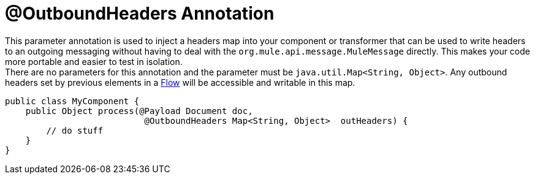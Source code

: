 = @OutboundHeaders Annotation
:keywords: annotations, custom java code

This parameter annotation is used to inject a headers map into your component or transformer that can be used to write headers to an outgoing messaging without having to deal with the `org.mule.api.message.MuleMessage` directly. This makes your code more portable and easier to test in isolation. +
 There are no parameters for this annotation and the parameter must be `java.util.Map<String, Object>`. Any outbound headers set by previous elements in a link:/mule-user-guide/v/3.8-beta/using-flows-for-service-orchestration[Flow] will be accessible and writable in this map.

[source, java, linenums]
----
public class MyComponent {
    public Object process(@Payload Document doc,
                           @OutboundHeaders Map<String, Object>  outHeaders) {
        // do stuff
    }
}
----
